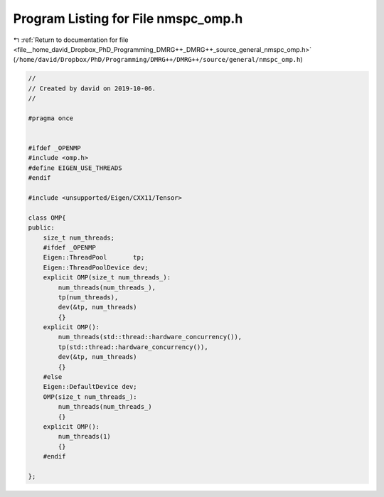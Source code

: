 
.. _program_listing_file__home_david_Dropbox_PhD_Programming_DMRG++_DMRG++_source_general_nmspc_omp.h:

Program Listing for File nmspc_omp.h
====================================

|exhale_lsh| :ref:`Return to documentation for file <file__home_david_Dropbox_PhD_Programming_DMRG++_DMRG++_source_general_nmspc_omp.h>` (``/home/david/Dropbox/PhD/Programming/DMRG++/DMRG++/source/general/nmspc_omp.h``)

.. |exhale_lsh| unicode:: U+021B0 .. UPWARDS ARROW WITH TIP LEFTWARDS

.. code-block:: cpp

   //
   // Created by david on 2019-10-06.
   //
   
   #pragma once
   
   
   #ifdef _OPENMP
   #include <omp.h>
   #define EIGEN_USE_THREADS
   #endif
   
   #include <unsupported/Eigen/CXX11/Tensor>
   
   class OMP{
   public:
       size_t num_threads;
       #ifdef _OPENMP
       Eigen::ThreadPool       tp;
       Eigen::ThreadPoolDevice dev;
       explicit OMP(size_t num_threads_):
           num_threads(num_threads_),
           tp(num_threads),
           dev(&tp, num_threads)
           {}
       explicit OMP():
           num_threads(std::thread::hardware_concurrency()),
           tp(std::thread::hardware_concurrency()),
           dev(&tp, num_threads)
           {}
       #else
       Eigen::DefaultDevice dev;
       OMP(size_t num_threads_):
           num_threads(num_threads_)
           {}
       explicit OMP():
           num_threads(1)
           {}
       #endif
   
   };
